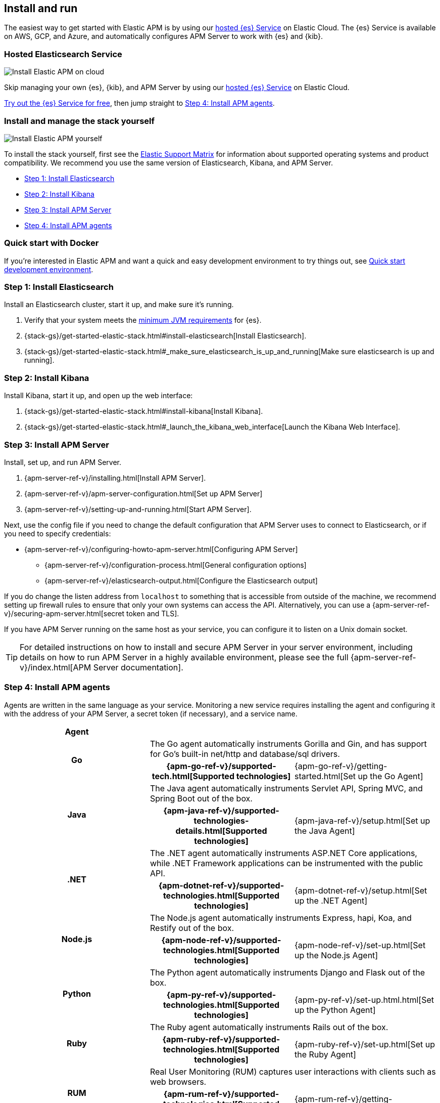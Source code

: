 [[install-and-run]]
== Install and run

The easiest way to get started with Elastic APM is by using our
https://www.elastic.co/cloud/elasticsearch-service[hosted {es} Service] on
Elastic Cloud. The {es} Service is available on AWS, GCP, and Azure,
and automatically configures APM Server to work with {es} and {kib}.

[float]
=== Hosted Elasticsearch Service

image::images/apm-architecture-cloud.png[Install Elastic APM on cloud]

Skip managing your own {es}, {kib}, and APM Server by using our
https://www.elastic.co/cloud/elasticsearch-service[hosted {es} Service] on
Elastic Cloud.

https://www.elastic.co/cloud/elasticsearch-service/signup[Try out the {es} Service for free],
then jump straight to <<agents>>.

[float]
[[before-installation]]
=== Install and manage the stack yourself

image::images/apm-architecture-diy.png[Install Elastic APM yourself]

To install the stack yourself, first see the https://www.elastic.co/support/matrix[Elastic Support Matrix] for information about supported operating systems and product compatibility.
We recommend you use the same version of Elasticsearch, Kibana, and APM Server.

* <<install-elasticsearch>>
* <<install-kibana>>
* <<apm-server>>
* <<agents>>

[float]
[[quick-start]]
=== Quick start with Docker

If you're interested in Elastic APM and want a quick and easy development environment to try things out,
see <<quick-start-overview>>.

[[install-elasticsearch]]
=== Step 1: Install Elasticsearch

// This will move to tagged regions so we can pull the installation instructions
// here (instead of linking out)

Install an Elasticsearch cluster, start it up, and make sure it's running.

. Verify that your system meets the
https://www.elastic.co/support/matrix#matrix_jvm[minimum JVM requirements] for {es}.
. {stack-gs}/get-started-elastic-stack.html#install-elasticsearch[Install Elasticsearch].
. {stack-gs}/get-started-elastic-stack.html#_make_sure_elasticsearch_is_up_and_running[Make sure elasticsearch is up and running].

[[install-kibana]]
=== Step 2: Install Kibana

// This will move to tagged regions so we can pull the installation instructions
// here (instead of linking out)

Install Kibana, start it up, and open up the web interface:

. {stack-gs}/get-started-elastic-stack.html#install-kibana[Install Kibana].
. {stack-gs}/get-started-elastic-stack.html#_launch_the_kibana_web_interface[Launch the Kibana Web Interface].

[[apm-server]]
=== Step 3: Install APM Server

Install, set up, and run APM Server.

. {apm-server-ref-v}/installing.html[Install APM Server].
. {apm-server-ref-v}/apm-server-configuration.html[Set up APM Server]
. {apm-server-ref-v}/setting-up-and-running.html[Start APM Server].

Next, use the config file if you need to change the default configuration that APM Server uses to connect to Elasticsearch,
or if you need to specify credentials:

* {apm-server-ref-v}/configuring-howto-apm-server.html[Configuring APM Server]
** {apm-server-ref-v}/configuration-process.html[General configuration options]
** {apm-server-ref-v}/elasticsearch-output.html[Configure the Elasticsearch output]

[[secure-api-access]]
If you do change the listen address from `localhost` to something that is accessible from outside of the machine,
we recommend setting up firewall rules to ensure that only your own systems can access the API.
Alternatively,
you can use a {apm-server-ref-v}/securing-apm-server.html[secret token and TLS].

If you have APM Server running on the same host as your service,
you can configure it to listen on a Unix domain socket.

[[more-information]]
TIP: For detailed instructions on how to install and secure APM Server in your server environment,
including details on how to run APM Server in a highly available environment,
please see the full {apm-server-ref-v}/index.html[APM Server documentation].

[[agents]]
=== Step 4: Install APM agents

Agents are written in the same language as your service.
Monitoring a new service requires installing the agent
and configuring it with the address of your APM Server, a secret token (if necessary), and a service name.

[cols="h,,"]
|=======================================================================
|Agent
2+|

.2+|Go
2+|The Go agent automatically instruments Gorilla and Gin, and has support for Go’s built-in net/http and database/sql drivers.
|{apm-go-ref-v}/supported-tech.html[Supported technologies]
|{apm-go-ref-v}/getting-started.html[Set up the Go Agent]

.2+|Java
2+|The Java agent automatically instruments Servlet API, Spring MVC, and Spring Boot out of the box.
|{apm-java-ref-v}/supported-technologies-details.html[Supported technologies]
|{apm-java-ref-v}/setup.html[Set up the Java Agent]

.2+|.NET
2+|The .NET agent automatically instruments ASP.NET Core applications, while .NET Framework applications can be instrumented with the public API.
|{apm-dotnet-ref-v}/supported-technologies.html[Supported technologies]
|{apm-dotnet-ref-v}/setup.html[Set up the .NET Agent]

.2+|Node.js
2+|The Node.js agent automatically instruments Express, hapi, Koa, and Restify out of the box.
|{apm-node-ref-v}/supported-technologies.html[Supported technologies]
|{apm-node-ref-v}/set-up.html[Set up the Node.js Agent]

.2+|Python
2+|The Python agent automatically instruments Django and Flask out of the box.
|{apm-py-ref-v}/supported-technologies.html[Supported technologies]
|{apm-py-ref-v}/set-up.html.html[Set up the Python Agent]

.2+|Ruby
2+|The Ruby agent automatically instruments Rails out of the box.
|{apm-ruby-ref-v}/supported-technologies.html[Supported technologies]
|{apm-ruby-ref-v}/set-up.html[Set up the Ruby Agent]

.2+|RUM
2+|Real User Monitoring (RUM) captures user interactions with clients such as web browsers.
|{apm-rum-ref-v}/supported-technologies.html[Supported technologies]
|{apm-rum-ref-v}/getting-started.html[Set up the RUM Agent]

|=======================================================================

TIP: Check the <<agent-server-compatibility,Agent/Server compatibility matrix>> to ensure you're using agents that are compatible with your version of Elasticsearch.

[[choose-service-name]]
[float]
==== Choose a service name

The service name is used by Elastic APM to differentiate between data coming from different services.

Elastic APM includes the service name field on every document that it saves in Elasticsearch.
If you change the service name after using Elastic APM,
you will see the old service name and the new service name as two separate services.
Make sure you choose a good service name before you get started.

The service name can only contain alphanumeric characters,
spaces, underscores, and dashes (must match `^[a-zA-Z0-9 _-]+$`).

[[configure-apm]]
=== Step 5: Configure APM

Now that you're up and running with Elastic APM, you may want to adjust some configuration settings.
Luckily, there are many different ways to tweak and tune the Elastic ecosystem to adapt it to your needs.


[float]
==== Configure APM agents

APM agents have a number of configuration options that allow you to fine tune things like
environment names, sampling rates, instrumentations, metrics, and more.

|===
|*Agent configuration documentation*
a|

* {apm-go-ref-v}/configuration.html[Go Agent configuration]
* {apm-java-ref-v}/configuration.html[Java Agent configuration]
* {apm-dotnet-ref-v}/configuration.html[.NET Agent configuration]
* {apm-node-ref}/configuring-the-agent.html[Node.js Agent configuration]
* {apm-py-ref-v}/configuration.html[Python Agent configuration]
* {apm-ruby-ref-v}/configuration.html[Ruby Agent configuration]
* {apm-rum-ref-v}/configuration.html[RUM Agent configuration]
|===

A select number of configuration options can be changed directly in Kibana, without needing to redeploy the Agent.
See {apm-app-ref}/agent-configuration.html[Agent configuration in Kibana] for more information.

[float]
==== Configure Elastic Cloud

If you're running APM Server in Elastic cloud, you can configure your own user settings right in the Elasticsearch Service Console.
Any changes are automatically appended to the `apm-server.yml` configuration file for your instance.

Full details are available in the {cloud}/ec-manage-apm-settings.html[APM user settings] documentation.

[float]
==== Configure a self installation

If you've installed APM Server yourself, you can edit the `apm-server.yml` configuration file to make changes.
More information is available in {apm-server-ref-v}/configuring-howto-apm-server.html[configuring APM Server].

Don't forget to also read about
{apm-server-ref-v}/securing-apm-server.html[securing APM Server], and
{apm-server-ref-v}/monitoring.html[monitoring APM Server].

[[quick-start-overview]]
=== Quick start development environment

If you're just looking for a quick way to try out Elastic APM, you can easily get started with Docker.
Just follow the steps below.

[float]
[[docker-compose-yml]]
==== Create a docker-compose.yml file

The https://www.docker.elastic.co/[Elastic Docker registry] contains Docker images for all of the products
in the {stack}.
You can use Docker compose to easily get the default distributions of {es}, {kib},
and APM Server up and running in Docker.

Create a `docker-compose.yml` file and copy and paste in the following:

["source","yaml",subs="attributes"]
--------------------------------------------
{
  "networks": {
    "default": {
      "name": "apm-integration-testing"
    }
  },
  "services": {
    "apm-server": {
      "cap_add": [
        "CHOWN",
        "DAC_OVERRIDE",
        "SETGID",
        "SETUID"
      ],
      "cap_drop": [
        "ALL"
      ],
      "command": [
        "apm-server",
        "-e",
        "--httpprof",
        ":6060",
        "-E",
        "apm-server.rum.enabled=true",
        "-E",
        "apm-server.rum.event_rate.limit=1000",
        "-E",
        "apm-server.host=0.0.0.0:8200",
        "-E",
        "apm-server.read_timeout=1m",
        "-E",
        "apm-server.shutdown_timeout=2m",
        "-E",
        "apm-server.write_timeout=1m",
        "-E",
        "logging.json=true",
        "-E",
        "logging.metrics.enabled=false",
        "-E",
        "setup.kibana.host=kibana:5601",
        "-E",
        "setup.template.settings.index.number_of_replicas=0",
        "-E",
        "setup.template.settings.index.number_of_shards=1",
        "-E",
        "setup.template.settings.index.refresh_interval=1ms",
        "-E",
        "monitoring.elasticsearch=true",
        "-E",
        "monitoring.enabled=true",
        "-E",
        "apm-server.instrumentation.enabled=true",
        "-E",
        "apm-server.kibana.enabled=true",
        "-E",
        "apm-server.kibana.host=kibana:5601",
        "-E",
        "apm-server.agent.config.cache.expiration=30s",
        "-E",
        "output.elasticsearch.hosts=[\"elasticsearch:9200\"]",
        "-E",
        "output.elasticsearch.enabled=true",
        "-E",
        "output.elasticsearch.pipelines=[{pipeline: 'apm'}]",
        "-E",
        "apm-server.register.ingest.pipeline.enabled=true"
      ],
      "container_name": "localtesting_${STACK_VERSION:-{VERSION}}_apm-server",
      "depends_on": {
        "elasticsearch": {
          "condition": "service_healthy"
        },
        "kibana": {
          "condition": "service_healthy"
        }
      },
      "healthcheck": {
        "interval": "10s",
        "retries": 12,
        "test": [
          "CMD",
          "curl",
          "--write-out",
          "'HTTP %{http_code}'",
          "--fail",
          "--silent",
          "--output",
          "/dev/null",
          "http://localhost:8200/"
        ]
      },
      "image": "docker.elastic.co/apm/apm-server:${STACK_VERSION:-{VERSION}}",
      "labels": [
        "co.elastic.apm.stack-version=${STACK_VERSION:-{VERSION}}"
      ],
      "logging": {
        "driver": "json-file",
        "options": {
          "max-file": "5",
          "max-size": "2m"
        }
      },
      "ports": [
        "127.0.0.1:8200:8200",
        "127.0.0.1:6060:6060"
      ]
    },
    "elasticsearch": {
      "container_name": "localtesting_${STACK_VERSION:-{VERSION}}_elasticsearch",
      "environment": [
        "bootstrap.memory_lock=true",
        "cluster.name=docker-cluster",
        "cluster.routing.allocation.disk.threshold_enabled=false",
        "discovery.type=single-node",
        "path.repo=/usr/share/elasticsearch/data/backups",
        "ES_JAVA_OPTS=-XX:UseAVX=2 -Xms1g -Xmx1g",
        "path.data=/usr/share/elasticsearch/data/${STACK_VERSION:-{VERSION}}",
        "xpack.security.enabled=false",
        "xpack.license.self_generated.type=trial",
        "xpack.monitoring.collection.enabled=true"
      ],
      "healthcheck": {
        "interval": "20",
        "retries": 10,
        "test": [
          "CMD-SHELL",
          "curl -s http://localhost:9200/_cluster/health | grep -vq '\"status\":\"red\"'"
        ]
      },
      "image": "docker.elastic.co/elasticsearch/elasticsearch:${STACK_VERSION:-{VERSION}}",
      "labels": [
        "co.elastic.apm.stack-version=${STACK_VERSION:-{VERSION}}"
      ],
      "logging": {
        "driver": "json-file",
        "options": {
          "max-file": "5",
          "max-size": "2m"
        }
      },
      "ports": [
        "127.0.0.1:9200:9200"
      ],
      "ulimits": {
        "memlock": {
          "hard": -1,
          "soft": -1
        }
      },
      "volumes": [
        "esdata:/usr/share/elasticsearch/data"
      ]
    },
    "kibana": {
      "container_name": "localtesting_${STACK_VERSION:-{VERSION}}_kibana",
      "depends_on": {
        "elasticsearch": {
          "condition": "service_healthy"
        }
      },
      "environment": {
        "ELASTICSEARCH_URL": "elasticsearch:9200",
        "SERVER_NAME": "kibana.example.org",
        "XPACK_MONITORING_ENABLED": "true",
        "XPACK_XPACK_MAIN_TELEMETRY_ENABLED": "false"
      },
      "healthcheck": {
        "interval": "10s",
        "retries": 20,
        "test": [
          "CMD",
          "curl",
          "--write-out",
          "'HTTP %{http_code}'",
          "--fail",
          "--silent",
          "--output",
          "/dev/null",
          "http://kibana:5601/api/status"
        ]
      },
      "image": "docker.elastic.co/kibana/kibana:${STACK_VERSION:-{VERSION}}",
      "labels": [
        "co.elastic.apm.stack-version=${STACK_VERSION:-{VERSION}}"
      ],
      "logging": {
        "driver": "json-file",
        "options": {
          "max-file": "5",
          "max-size": "2m"
        }
      },
      "ports": [
        "127.0.0.1:5601:5601"
      ]
    }
  },
  "version": "2.1",
  "volumes": {
    "esdata": {
      "driver": "local"
    },
    "pgdata": {
      "driver": "local"
    }
  }
}
--------------------------------------------

[float]
[[run-compose]]
==== Compose

Run `docker-compose up`.
Compose will download the official docker containers and start {es}, {kib}, and APM Server.

[float]
[[docker-install-agents]]
==== Install Agents

When Compose finishes, navigate to http://localhost:5601/app/kibana#/home/tutorial/apm.
Complete steps 4-6 to configure your application to collect and report APM data.

Once your application is configured, visit http://localhost:5601/app/apm to see the results!

[float]
[[stop-compose]]
==== Stop containers

Press `ctrl+c` to stop all of the started containers.

[float]
[[docker-production]]
==== Use Docker in production

The example provided above is only suitable for a development environment.

If you're interested in learning more about all of the APM features available,
or running the Elastic stack on Docker in a production environment, see the following documentation:

* {apm-server-ref-v}/running-on-docker.html[Running APM Server on Docker]
* {stack-gs}/get-started-docker.html[Running the Elastic Stack on Docker]
